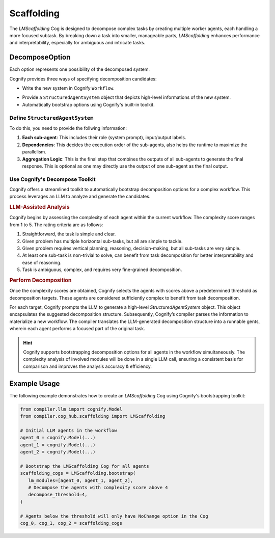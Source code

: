 Scaffolding
===========

The `LMScaffolding` Cog is designed to decompose complex tasks by creating multiple worker agents, each handling a more focused subtask. By breaking down a task into smaller, manageable parts, `LMScaffolding` enhances performance and interpretability, especially for ambiguous and intricate tasks.

DecomposeOption
---------------
Each option represents one possibility of the decomposed system.

Cognify provides three ways of specifying decomposition candidates:

- Write the new system in Cognify ``Workflow``.

.. seealso::
    `How to write in Cognify IR <cognify_ir>`_

- Provide a ``StructuredAgentSystem`` object that depicts high-level informations of the new system.
- Automatically bootstrap options using Cognify's built-in toolkit.

Define ``StructuredAgentSystem``
^^^^^^^^^^^^^^^^^^^^^^^^^^^^^^^^

To do this, you need to provide the follwing information:

1. **Each sub-agent**: This includes their role (system prompt), input/output labels.
2. **Dependencies**: This decides the execution order of the sub-agents, also helps the runtime to maximize the parallelism.
3. **Aggregation Logic**: This is the final step that combines the outputs of all sub-agents to generate the final response. This is optional as one may directly use the output of one sub-agent as the final output.

Use Cognify's Decompose Toolkit
^^^^^^^^^^^^^^^^^^^^^^^^^^^^^^^

Cognify offers a streamlined toolkit to automatically bootstrap decomposition options for a complex workflow. This process leverages an LLM to analyze and generate the candidates.


.. rubric:: LLM-Assisted Analysis

Cognify begins by assessing the complexity of each agent within the current workflow. The complexity score ranges from 1 to 5. The rating criteria are as follows:

1. Straightforward, the task is simple and clear.
2. Given problem has multiple horizontal sub-tasks, but all are simple to tackle.
3. Given problem requires vertical planning, reasoning, decision-making, but all sub-tasks are very simple.
4. At least one sub-task is non-trivial to solve, can benefit from task decomposition for better interpretability and ease of reasoning.
5. Task is ambiguous, complex, and requires very fine-grained decomposition.

.. rubric:: Perform Decomposition

Once the complexity scores are obtained, Cognify selects the agents with scores above a predetermined threshold as decomposition targets. These agents are considered sufficiently complex to benefit from task decomposition.

For each target, Cognify prompts the LLM to generate a high-level `StructuredAgentSystem` object. This object encapsulates the suggested decomposition structure. Subsequently, Cognify’s compiler parses the information to materialize a new workflow. The compiler translates the LLM-generated decomposition structure into a runnable gents, wherein each agent performs a focused part of the original task.

.. hint::

   Cognify supports bootstrapping decomposition options for all agents in the workflow simultaneously. The complexity analysis of involved modules will be done in a single LLM call, ensuring a consistent basis for comparison and improves the analysis accuracy & efficiency.

Example Usage
-------------

The following example demonstrates how to create an `LMScaffolding` Cog using Cognify's bootstrapping toolkit:

.. code-block:: python

   from compiler.llm import cognify.Model
   from compiler.cog_hub.scaffolding import LMScaffolding

   # Initial LLM agents in the workflow
   agent_0 = cognify.Model(...)
   agent_1 = cognify.Model(...)
   agent_2 = cognify.Model(...)

   # Bootstrap the LMScaffolding Cog for all agents
   scaffolding_cogs = LMScaffolding.bootstrap(
      lm_modules=[agent_0, agent_1, agent_2],
      # Decompose the agents with complexity score above 4
      decompose_threshold=4,
   )

   # Agents below the threshold will only have NoChange option in the Cog
   cog_0, cog_1, cog_2 = scaffolding_cogs